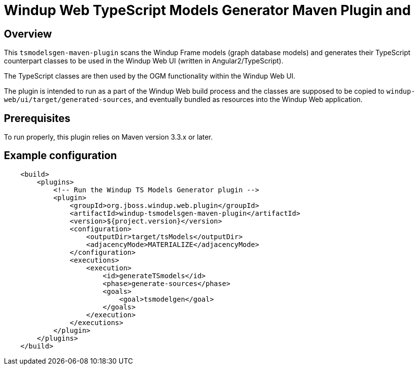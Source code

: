 =  Windup Web TypeScript Models Generator Maven Plugin and

== Overview

This `tsmodelsgen-maven-plugin` scans the Windup Frame models (graph database models)
and generates their TypeScript counterpart classes to be used in the Windup Web UI (written in Angular2/TypeScript).

The TypeScript classes are then used by the OGM functionality within the Windup Web UI.

The plugin is intended to run as a part of the Windup Web build process
and the classes are supposed to be copied to `windup-web/ui/target/generated-sources`,
and eventually bundled as resources into the Windup Web application.

== Prerequisites

To run properly, this plugin relies on Maven version 3.3.x or later.

== Example configuration

```xml
    <build>
        <plugins>
            <!-- Run the Windup TS Models Generator plugin -->
            <plugin>
                <groupId>org.jboss.windup.web.plugin</groupId>
                <artifactId>windup-tsmodelsgen-maven-plugin</artifactId>
                <version>${project.version}</version>
                <configuration>
                    <outputDir>target/tsModels</outputDir>
                    <adjacencyMode>MATERIALIZE</adjacencyMode>
                </configuration>
                <executions>
                    <execution>
                        <id>generateTSmodels</id>
                        <phase>generate-sources</phase>
                        <goals>
                            <goal>tsmodelgen</goal>
                        </goals>
                    </execution>
                </executions>
            </plugin>
        </plugins>
    </build>
```


